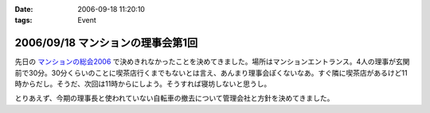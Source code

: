 :date: 2006-09-18 11:20:10
:tags: Event

==================================
2006/09/18 マンションの理事会第1回
==================================

先日の `マンションの総会2006`_ で決めきれなかったことを決めてきました。場所はマンションエントランス。4人の理事が玄関前で30分。30分くらいのことに喫茶店行くまでもないとは言え、あんまり理事会ぽくないなあ。すぐ隣に喫茶店があるけど11時からだし。そうだ、次回は11時からにしよう。そうすれば寝坊しないと思うし。

とりあえず、今期の理事長と使われていない自転車の撤去について管理会社と方針を決めてきました。

.. _`マンションの総会2006`: http://www.freia.jp/taka/blog/365


.. :extend type: text/html
.. :extend:

